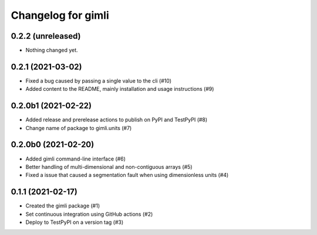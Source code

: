 Changelog for gimli
===================

0.2.2 (unreleased)
------------------

- Nothing changed yet.


0.2.1 (2021-03-02)
------------------

- Fixed a bug caused by passing a single value to the cli (#10)

- Added content to the README, mainly installation and usage instructions (#9)

0.2.0b1 (2021-02-22)
--------------------

- Added release and prerelease actions to publish on PyPI and TestPyPI (#8)

- Change name of package to gimli.units (#7)


0.2.0b0 (2021-02-20)
--------------------

- Added gimli command-line interface (#6)

- Better handling of multi-dimensional and non-contiguous arrays (#5)

- Fixed a issue that caused a segmentation fault when using dimensionless units (#4)

0.1.1 (2021-02-17)
------------------

- Created the gimli package (#1)

- Set continuous integration using GitHub actions (#2)

- Deploy to TestPyPI on a version tag (#3)
